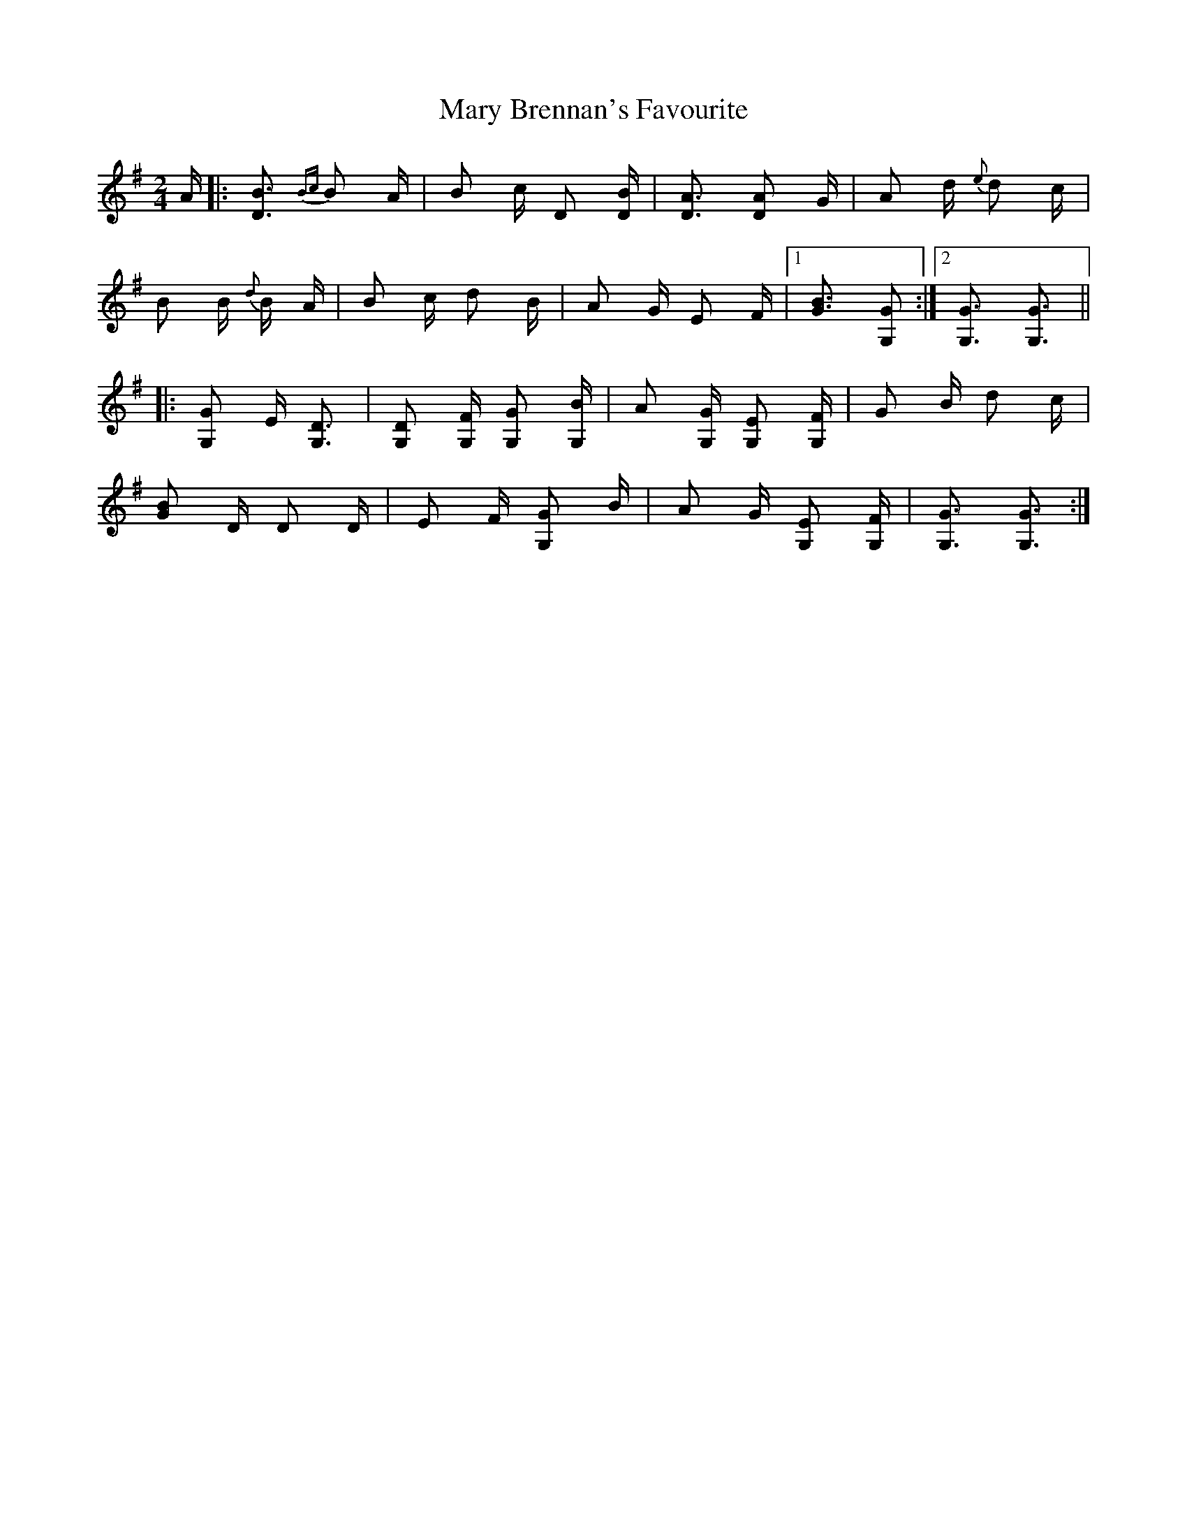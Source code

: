 X: 25711
T: Mary Brennan's Favourite
R: polka
M: 2/4
K: Gmajor
A|:[D3B3] {Bc}B2 A|B2 c D2 [DB]|[D3A3] [D2A2] G|A2 d {e}d2 c|
B2 B {d} B A|B2 c d2 B|A2 G E2 F|1 [B3,G3] [G,2G2]:|2 [G,3G3] [G,3G3]||
|:[G,2G2] E [G,3D3]|[G,2D2] [G,F] [G,2G2] [G,B]|A2 [G,G] [G,2E2] [G,F]|G2 B d2 c|
[G2B2] D D2 D|E2 F [G,2G2] B|A2 G [G,2E2] [G,F]|[G,3G3] [G,3G3]:|

